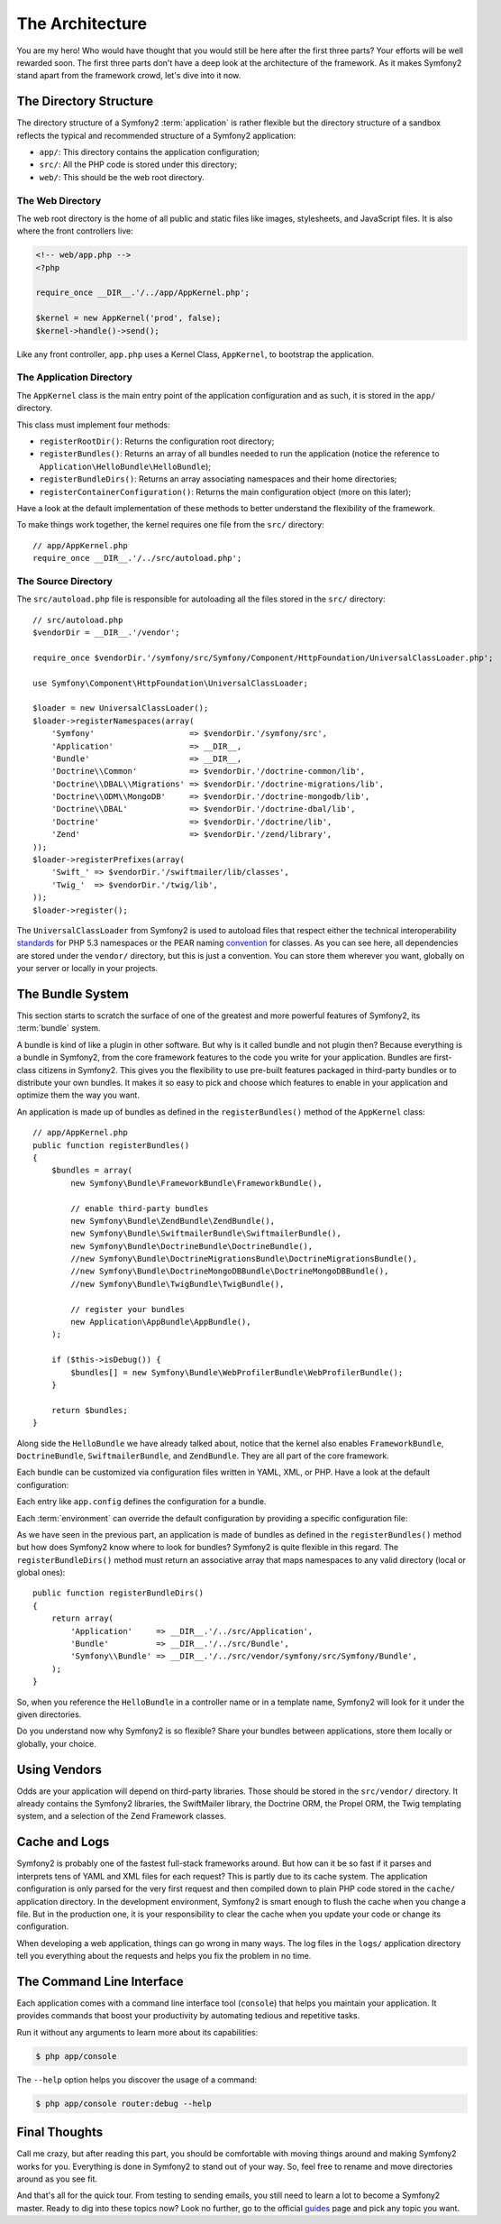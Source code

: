 The Architecture
================

You are my hero! Who would have thought that you would still be here after the
first three parts? Your efforts will be well rewarded soon. The first three
parts don't have a deep look at the architecture of the framework. As it makes
Symfony2 stand apart from the framework crowd, let's dive into it now.

.. index::
   single: Directory Structure

The Directory Structure
-----------------------

The directory structure of a Symfony2 :term:`application` is rather flexible
but the directory structure of a sandbox reflects the typical and recommended
structure of a Symfony2 application:

* ``app/``: This directory contains the application configuration;

* ``src/``: All the PHP code is stored under this directory;

* ``web/``: This should be the web root directory.

The Web Directory
~~~~~~~~~~~~~~~~~

The web root directory is the home of all public and static files like images,
stylesheets, and JavaScript files. It is also where the front controllers
live:

.. code-block:: html+php

    <!-- web/app.php -->
    <?php

    require_once __DIR__.'/../app/AppKernel.php';

    $kernel = new AppKernel('prod', false);
    $kernel->handle()->send();

Like any front controller, ``app.php`` uses a Kernel Class, ``AppKernel``, to
bootstrap the application.

.. index::
   single: Kernel

The Application Directory
~~~~~~~~~~~~~~~~~~~~~~~~~

The ``AppKernel`` class is the main entry point of the application
configuration and as such, it is stored in the ``app/`` directory.

This class must implement four methods:

* ``registerRootDir()``: Returns the configuration root directory;

* ``registerBundles()``: Returns an array of all bundles needed to run the
  application (notice the reference to
  ``Application\HelloBundle\HelloBundle``);

* ``registerBundleDirs()``: Returns an array associating namespaces and their
  home directories;

* ``registerContainerConfiguration()``: Returns the main configuration object
  (more on this later);

Have a look at the default implementation of these methods to better
understand the flexibility of the framework.

To make things work together, the kernel requires one file from the ``src/``
directory::

    // app/AppKernel.php
    require_once __DIR__.'/../src/autoload.php';

The Source Directory
~~~~~~~~~~~~~~~~~~~~

The ``src/autoload.php`` file is responsible for autoloading all the files
stored in the ``src/`` directory::

    // src/autoload.php
    $vendorDir = __DIR__.'/vendor';

    require_once $vendorDir.'/symfony/src/Symfony/Component/HttpFoundation/UniversalClassLoader.php';

    use Symfony\Component\HttpFoundation\UniversalClassLoader;

    $loader = new UniversalClassLoader();
    $loader->registerNamespaces(array(
        'Symfony'                    => $vendorDir.'/symfony/src',
        'Application'                => __DIR__,
        'Bundle'                     => __DIR__,
        'Doctrine\\Common'           => $vendorDir.'/doctrine-common/lib',
        'Doctrine\\DBAL\\Migrations' => $vendorDir.'/doctrine-migrations/lib',
        'Doctrine\\ODM\\MongoDB'     => $vendorDir.'/doctrine-mongodb/lib',
        'Doctrine\\DBAL'             => $vendorDir.'/doctrine-dbal/lib',
        'Doctrine'                   => $vendorDir.'/doctrine/lib',
        'Zend'                       => $vendorDir.'/zend/library',
    ));
    $loader->registerPrefixes(array(
        'Swift_' => $vendorDir.'/swiftmailer/lib/classes',
        'Twig_'  => $vendorDir.'/twig/lib',
    ));
    $loader->register();

The ``UniversalClassLoader`` from Symfony2 is used to autoload files that
respect either the technical interoperability `standards`_ for PHP 5.3
namespaces or the PEAR naming `convention`_ for classes. As you can see
here, all dependencies are stored under the ``vendor/`` directory, but this is
just a convention. You can store them wherever you want, globally on your
server or locally in your projects.

.. index::
   single: Bundles

The Bundle System
-----------------

This section starts to scratch the surface of one of the greatest and more
powerful features of Symfony2, its :term:`bundle` system.

A bundle is kind of like a plugin in other software. But why is it called
bundle and not plugin then? Because everything is a bundle in Symfony2, from
the core framework features to the code you write for your application.
Bundles are first-class citizens in Symfony2. This gives you the flexibility to
use pre-built features packaged in third-party bundles or to distribute your
own bundles. It makes it so easy to pick and choose which features to enable
in your application and optimize them the way you want.

An application is made up of bundles as defined in the ``registerBundles()``
method of the ``AppKernel`` class::

    // app/AppKernel.php
    public function registerBundles()
    {
        $bundles = array(
            new Symfony\Bundle\FrameworkBundle\FrameworkBundle(),

            // enable third-party bundles
            new Symfony\Bundle\ZendBundle\ZendBundle(),
            new Symfony\Bundle\SwiftmailerBundle\SwiftmailerBundle(),
            new Symfony\Bundle\DoctrineBundle\DoctrineBundle(),
            //new Symfony\Bundle\DoctrineMigrationsBundle\DoctrineMigrationsBundle(),
            //new Symfony\Bundle\DoctrineMongoDBBundle\DoctrineMongoDBBundle(),
            //new Symfony\Bundle\TwigBundle\TwigBundle(),

            // register your bundles
            new Application\AppBundle\AppBundle(),
        );

        if ($this->isDebug()) {
            $bundles[] = new Symfony\Bundle\WebProfilerBundle\WebProfilerBundle();
        }

        return $bundles;
    }

Along side the ``HelloBundle`` we have already talked about, notice that the
kernel also enables ``FrameworkBundle``, ``DoctrineBundle``,
``SwiftmailerBundle``, and ``ZendBundle``. They are all part of the core
framework.

Each bundle can be customized via configuration files written in YAML, XML, or
PHP. Have a look at the default configuration:

.. configuration-block::

    .. code-block:: yaml

        # app/config/config.yml
        app.config:
            charset:       UTF-8
            error_handler: null
            csrf_secret:   xxxxxxxxxx
            router:        { resource: "%kernel.root_dir%/config/routing.yml" }
            validation:    { enabled: true, annotations: true }
            templating:
                escaping:       htmlspecialchars
                #assets_version: SomeVersionScheme
            #user:
            #    default_locale: fr
            #    session:
            #        name:     SYMFONY
            #        type:     Native
            #        lifetime: 3600

        ## Twig Configuration
        #twig.config:
        #    auto_reload: true

        ## Doctrine Configuration
        #doctrine.dbal:
        #    dbname:   xxxxxxxx
        #    user:     xxxxxxxx
        #    password: ~
        #doctrine.orm: ~

        ## Swiftmailer Configuration
        #swiftmailer.config:
        #    transport:  smtp
        #    encryption: ssl
        #    auth_mode:  login
        #    host:       smtp.gmail.com
        #    username:   xxxxxxxx
        #    password:   xxxxxxxx

    .. code-block:: xml

        <!-- app/config/config.xml -->
        <app:config csrf-secret="xxxxxxxxxx" charset="UTF-8" error-handler="null">
            <app:router resource="%kernel.root_dir%/config/routing.xml" />
            <app:validation enabled="true" annotations="true" />
            <app:templating escaping="htmlspecialchars" />
            <!--
            <app:user default-locale="fr">
                <app:session name="SYMFONY" type="Native" lifetime="3600" />
            </app:user>
            //-->
        </app:config>

        <!-- Twig Configuration -->
        <!--
        <twig:config auto_reload="true" />
        -->

        <!-- Doctrine Configuration -->
        <!--
        <doctrine:dbal dbname="xxxxxxxx" user="xxxxxxxx" password="" />
        <doctrine:orm />
        -->

        <!-- Swiftmailer Configuration -->
        <!--
        <swiftmailer:config
            transport="smtp"
            encryption="ssl"
            auth_mode="login"
            host="smtp.gmail.com"
            username="xxxxxxxx"
            password="xxxxxxxx" />
        -->

    .. code-block:: php

        // app/config/config.php
        $container->loadFromExtension('app', 'config', array(
            'charset'       => 'UTF-8',
            'error_handler' => null,
            'csrf-secret'   => 'xxxxxxxxxx',
            'router'        => array('resource' => '%kernel.root_dir%/config/routing.php'),
            'validation'    => array('enabled' => true, 'annotations' => true),
            'templating'    => array(
                'escaping'        => 'htmlspecialchars'
                #'assets_version' => "SomeVersionScheme",
            ),
            #'user' => array(
            #    'default_locale' => "fr",
            #    'session' => array(
            #        'name' => "SYMFONY",
            #        'type' => "Native",
            #        'lifetime' => "3600",
            #    )
            #),
        ));

        // Twig Configuration
        /*
        $container->loadFromExtension('twig', 'config', array('auto_reload' => true));
        */

        // Doctrine Configuration
        /*
        $container->loadFromExtension('doctrine', 'dbal', array(
            'dbname'   => 'xxxxxxxx',
            'user'     => 'xxxxxxxx',
            'password' => '',
        ));
        $container->loadFromExtension('doctrine', 'orm');
        */

        // Swiftmailer Configuration
        /*
        $container->loadFromExtension('swiftmailer', 'config', array(
            'transport'  => "smtp",
            'encryption' => "ssl",
            'auth_mode'  => "login",
            'host'       => "smtp.gmail.com",
            'username'   => "xxxxxxxx",
            'password'   => "xxxxxxxx",
        ));
        */

Each entry like ``app.config`` defines the configuration for a bundle.

Each :term:`environment` can override the default configuration by providing a
specific configuration file:

.. configuration-block::

    .. code-block:: yaml

        # app/config/config_dev.yml
        imports:
            - { resource: config.yml }

        app.config:
            router:   { resource: "%kernel.root_dir%/config/routing_dev.yml" }
            profiler: { only_exceptions: false }

        webprofiler.config:
            toolbar: true
            intercept_redirects: true

        zend.config:
            logger:
                priority: debug
                path:     %kernel.root_dir%/logs/%kernel.environment%.log

    .. code-block:: xml

        <!-- app/config/config_dev.xml -->
        <imports>
            <import resource="config.xml" />
        </imports>

        <app:config>
            <app:router resource="%kernel.root_dir%/config/routing_dev.xml" />
            <app:profiler only-exceptions="false" />
        </app:config>

        <webprofiler:config
            toolbar="true"
            intercept-redirects="true"
        />

        <zend:config>
            <zend:logger priority="info" path="%kernel.logs_dir%/%kernel.environment%.log" />
        </zend:config>

    .. code-block:: php

        // app/config/config.php
        $loader->import('config.php');

        $container->loadFromExtension('app', 'config', array(
            'router'   => array('resource' => '%kernel.root_dir%/config/routing_dev.php'),
            'profiler' => array('only-exceptions' => false),
        ));

        $container->loadFromExtension('webprofiler', 'config', array(
            'toolbar' => true,
            'intercept-redirects' => true,
        ));

        $container->loadFromExtension('zend', 'config', array(
            'logger' => array(
                'priority' => 'info',
                'path'     => '%kernel.logs_dir%/%kernel.environment%.log',
            ),
        ));

As we have seen in the previous part, an application is made of bundles as
defined in the ``registerBundles()`` method but how does Symfony2 know where to
look for bundles? Symfony2 is quite flexible in this regard. The
``registerBundleDirs()`` method must return an associative array that maps
namespaces to any valid directory (local or global ones)::

    public function registerBundleDirs()
    {
        return array(
            'Application'     => __DIR__.'/../src/Application',
            'Bundle'          => __DIR__.'/../src/Bundle',
            'Symfony\\Bundle' => __DIR__.'/../src/vendor/symfony/src/Symfony/Bundle',
        );
    }

So, when you reference the ``HelloBundle`` in a controller name or in a template
name, Symfony2 will look for it under the given directories.

Do you understand now why Symfony2 is so flexible? Share your bundles between
applications, store them locally or globally, your choice.

.. index::
   single: Vendors

Using Vendors
-------------

Odds are your application will depend on third-party libraries. Those should
be stored in the ``src/vendor/`` directory. It already contains the Symfony2
libraries, the SwiftMailer library, the Doctrine ORM, the Propel ORM, the Twig
templating system, and a selection of the Zend Framework classes.

.. index::
   single: Configuration Cache
   single: Logs

Cache and Logs
--------------

Symfony2 is probably one of the fastest full-stack frameworks around. But how
can it be so fast if it parses and interprets tens of YAML and XML files for
each request? This is partly due to its cache system. The application
configuration is only parsed for the very first request and then compiled down
to plain PHP code stored in the ``cache/`` application directory. In the
development environment, Symfony2 is smart enough to flush the cache when you
change a file. But in the production one, it is your responsibility to clear
the cache when you update your code or change its configuration.

When developing a web application, things can go wrong in many ways. The log
files in the ``logs/`` application directory tell you everything about the
requests and helps you fix the problem in no time.

.. index::
   single: CLI
   single: Command Line

The Command Line Interface
--------------------------

Each application comes with a command line interface tool (``console``) that
helps you maintain your application. It provides commands that boost your
productivity by automating tedious and repetitive tasks.

Run it without any arguments to learn more about its capabilities:

.. code-block:: bash

    $ php app/console

The ``--help`` option helps you discover the usage of a command:

.. code-block:: bash

    $ php app/console router:debug --help

Final Thoughts
--------------

Call me crazy, but after reading this part, you should be comfortable with
moving things around and making Symfony2 works for you. Everything is done in
Symfony2 to stand out of your way. So, feel free to rename and move directories
around as you see fit.

And that's all for the quick tour. From testing to sending emails, you still
need to learn a lot to become a Symfony2 master. Ready to dig into these topics
now? Look no further, go to the official `guides`_ page and pick any topic you
want.

.. _standards:  http://groups.google.com/group/php-standards/web/psr-0-final-proposal
.. _convention: http://pear.php.net/
.. _guides:     http://www.symfony-reloaded.org/learn
